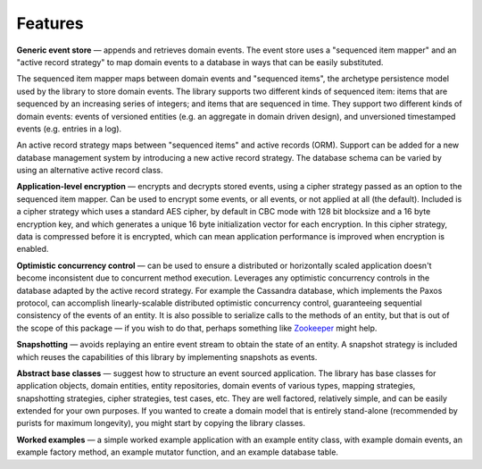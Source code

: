 ========
Features
========

**Generic event store** — appends and retrieves domain events. The event store uses a
"sequenced item mapper" and an "active record strategy" to map domain events
to a database in ways that can be easily substituted.

The sequenced item mapper maps between domain events and "sequenced items", the archetype
persistence model used by the library to store domain events. The library supports two
different kinds of sequenced item: items that are sequenced by an increasing series
of integers; and items that are sequenced in time. They support two different kinds of
domain events: events of versioned entities (e.g. an aggregate in domain driven design),
and unversioned timestamped events (e.g. entries in a log).

An active record strategy maps between "sequenced items" and active records (ORM).
Support can be added for a new database management system by introducing a new active
record strategy. The database schema can be varied by using an alternative active record
class.

**Application-level encryption** — encrypts and decrypts stored events, using a cipher
strategy passed as an option to the sequenced item mapper. Can be used to encrypt some
events, or all events, or not applied at all (the default). Included is a cipher strategy
which uses a standard AES cipher, by default in CBC mode with 128 bit blocksize and a 16
byte encryption key, and which generates a unique 16 byte initialization vector for each
encryption. In this cipher strategy, data is compressed before it is encrypted, which can
mean application performance is improved when encryption is enabled.

**Optimistic concurrency control** — can be used to ensure a distributed or
horizontally scaled application doesn't become inconsistent due to concurrent
method execution. Leverages any optimistic concurrency controls in the database
adapted by the active record strategy. For example the Cassandra database, which
implements the Paxos protocol, can accomplish linearly-scalable distributed
optimistic concurrency control, guaranteeing sequential consistency of the events
of an entity. It is also possible to serialize calls to the methods of an entity,
but that is out of the scope of this package — if you wish to do that, perhaps
something like `Zookeeper <https://zookeeper.apache.org/>`__ might help.

**Snapshotting** — avoids replaying an entire event stream to
obtain the state of an entity. A snapshot strategy is included which reuses
the capabilities of this library by implementing snapshots as events.

**Abstract base classes** — suggest how to structure an event sourced application.
The library has base classes for application objects, domain entities, entity repositories,
domain events of various types, mapping strategies, snapshotting strategies, cipher strategies,
test cases, etc. They are well factored, relatively simple, and can be easily extended for your own
purposes. If you wanted to create a domain model that is entirely stand-alone (recommended by
purists for maximum longevity), you might start by copying the library classes.

**Worked examples** — a simple worked example application with an example
entity class, with example domain events, an example factory method, an example mutator function,
and an example database table.
